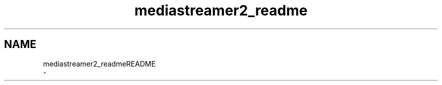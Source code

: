 .TH "mediastreamer2_readme" 3 "Thu Dec 14 2017" "Version 2.16.1" "mediastreamer2" \" -*- nroff -*-
.ad l
.nh
.SH NAME
mediastreamer2_readmeREADME 
 \- 
.PP
.nf

.fi
.PP
 
